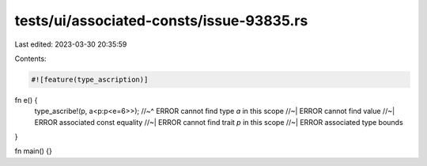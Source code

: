 tests/ui/associated-consts/issue-93835.rs
=========================================

Last edited: 2023-03-30 20:35:59

Contents:

.. code-block:: rs

    #![feature(type_ascription)]

fn e() {
    type_ascribe!(p, a<p:p<e=6>>);
    //~^ ERROR cannot find type `a` in this scope
    //~| ERROR cannot find value
    //~| ERROR associated const equality
    //~| ERROR cannot find trait `p` in this scope
    //~| ERROR associated type bounds
}

fn main() {}


